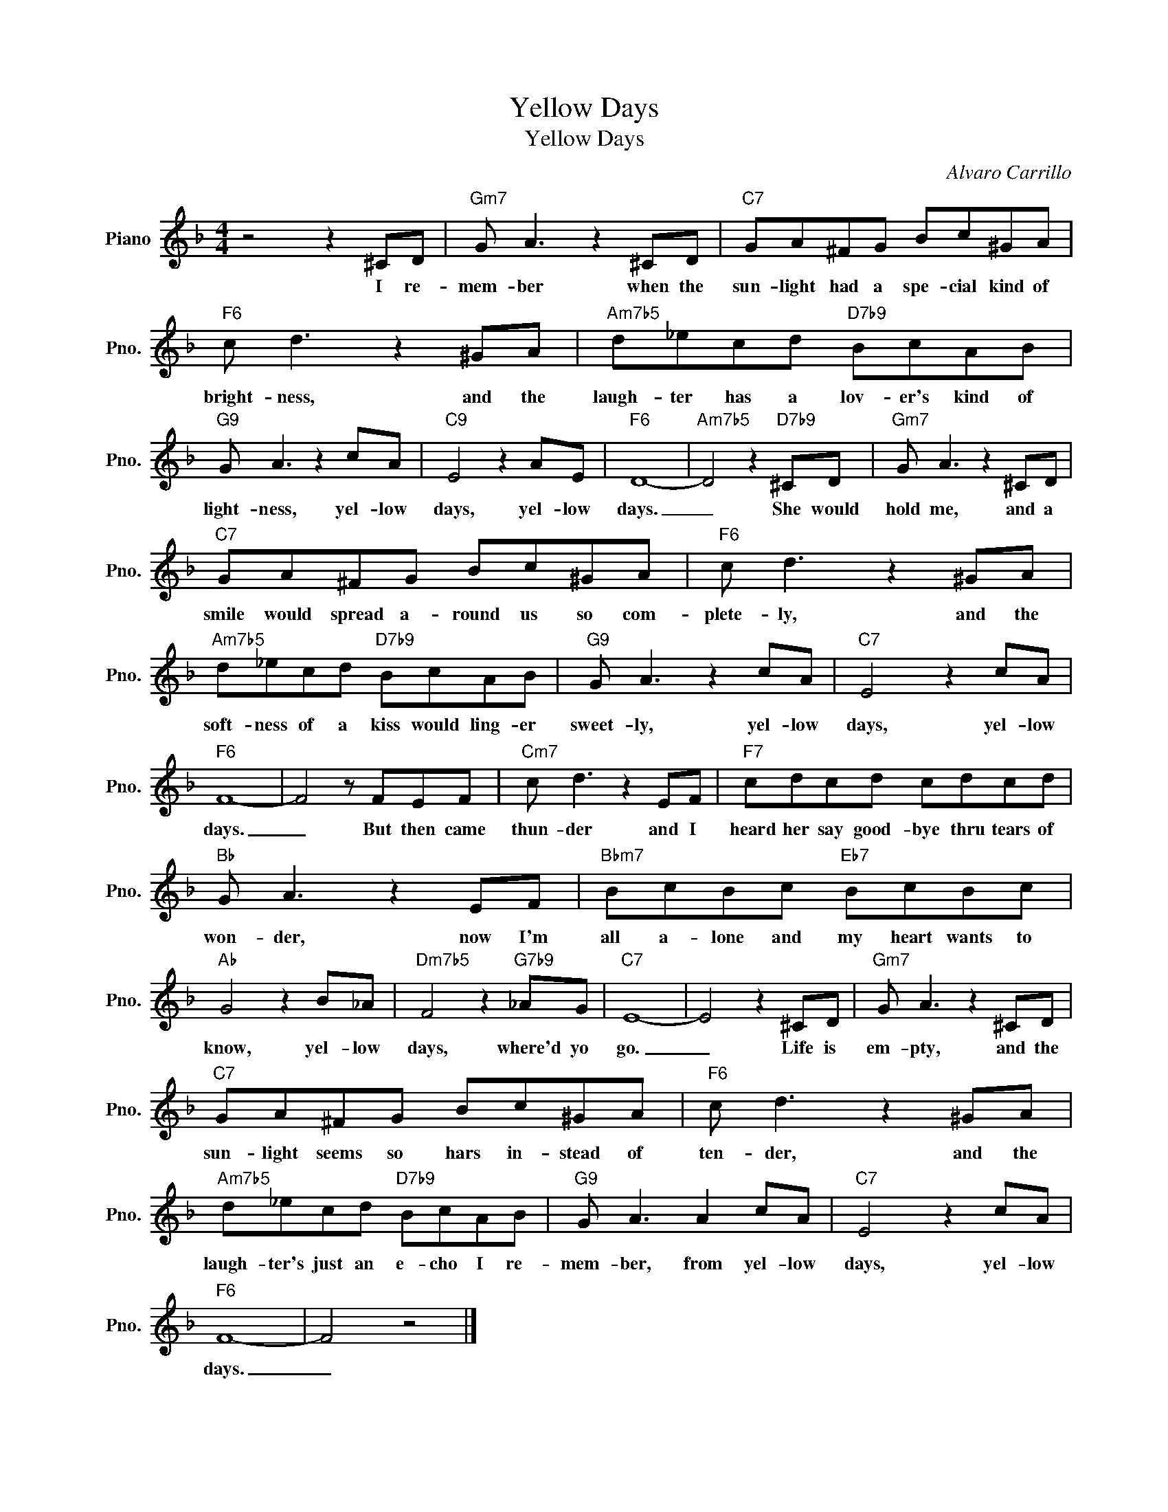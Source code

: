 X:1
T:Yellow Days
T:Yellow Days
C:Alvaro Carrillo
Z:All Rights Reserved
L:1/8
M:4/4
K:F
V:1 treble nm="Piano" snm="Pno."
%%MIDI program 0
V:1
 z4 z2 ^CD |"Gm7" G A3 z2 ^CD |"C7" GA^FG Bc^GA |"F6" c d3 z2 ^GA |"Am7b5" d_ecd"D7b9" BcAB | %5
w: I re-|mem- ber when the|sun- light had a spe- cial kind of|bright- ness, and the|laugh- ter has a lov- er's kind of|
"G9" G A3 z2 cA |"C9" E4 z2 AE |"F6" D8- |"Am7b5" D4 z2"D7b9" ^CD |"Gm7" G A3 z2 ^CD | %10
w: light- ness\, yel- low|days, yel- low|days.|_ She would|hold me, and a|
"C7" GA^FG Bc^GA |"F6" c d3 z2 ^GA |"Am7b5" d_ecd"D7b9" BcAB |"G9" G A3 z2 cA |"C7" E4 z2 cA | %15
w: smile would spread a- round us so com-|plete- ly, and the|soft- ness of a kiss would ling- er|sweet- ly, yel- low|days, yel- low|
"F6" F8- | F4 z FEF |"Cm7" c d3 z2 EF |"F7" cdcd cdcd |"Bb" G A3 z2 EF |"Bbm7" BcBc"Eb7" BcBc | %21
w: days.|_ But then came|thun- der and I|heard her say good- bye thru tears of|won- der, now I'm|all a- lone and my heart wants to|
"Ab" G4 z2 B_A |"Dm7b5" F4 z2"G7b9" _AG |"C7" E8- | E4 z2 ^CD |"Gm7" G A3 z2 ^CD | %26
w: know, yel- low|days, where'd yo|go.|_ Life is|em- pty, and the|
"C7" GA^FG Bc^GA |"F6" c d3 z2 ^GA |"Am7b5" d_ecd"D7b9" BcAB |"G9" G A3 A2 cA |"C7" E4 z2 cA | %31
w: sun- light seems so hars in- stead of|ten- der, and the|laugh- ter's just an e- cho I re-|mem- ber, from yel- low|days, yel- low|
"F6" F8- | F4 z4 |] %33
w: days.|_|


